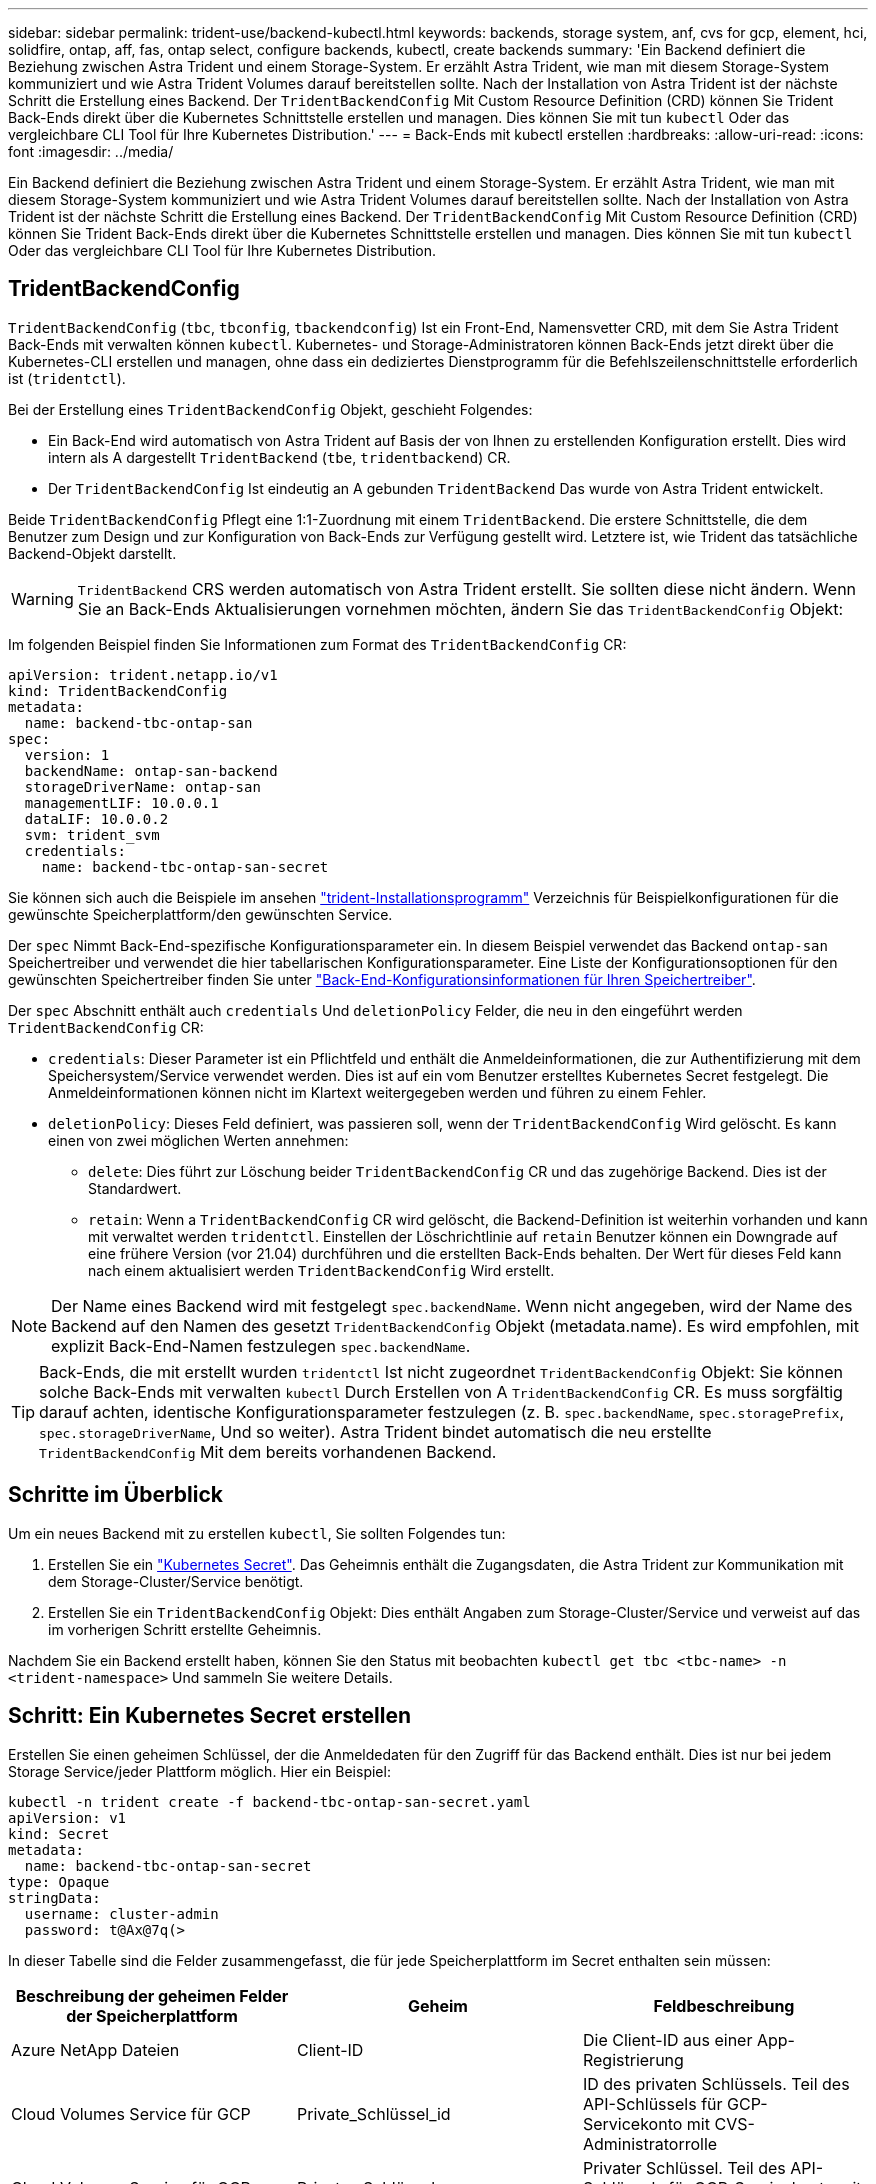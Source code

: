 ---
sidebar: sidebar 
permalink: trident-use/backend-kubectl.html 
keywords: backends, storage system, anf, cvs for gcp, element, hci, solidfire, ontap, aff, fas, ontap select, configure backends, kubectl, create backends 
summary: 'Ein Backend definiert die Beziehung zwischen Astra Trident und einem Storage-System. Er erzählt Astra Trident, wie man mit diesem Storage-System kommuniziert und wie Astra Trident Volumes darauf bereitstellen sollte. Nach der Installation von Astra Trident ist der nächste Schritt die Erstellung eines Backend. Der `TridentBackendConfig` Mit Custom Resource Definition (CRD) können Sie Trident Back-Ends direkt über die Kubernetes Schnittstelle erstellen und managen. Dies können Sie mit tun `kubectl` Oder das vergleichbare CLI Tool für Ihre Kubernetes Distribution.' 
---
= Back-Ends mit kubectl erstellen
:hardbreaks:
:allow-uri-read: 
:icons: font
:imagesdir: ../media/


Ein Backend definiert die Beziehung zwischen Astra Trident und einem Storage-System. Er erzählt Astra Trident, wie man mit diesem Storage-System kommuniziert und wie Astra Trident Volumes darauf bereitstellen sollte. Nach der Installation von Astra Trident ist der nächste Schritt die Erstellung eines Backend. Der `TridentBackendConfig` Mit Custom Resource Definition (CRD) können Sie Trident Back-Ends direkt über die Kubernetes Schnittstelle erstellen und managen. Dies können Sie mit tun `kubectl` Oder das vergleichbare CLI Tool für Ihre Kubernetes Distribution.



== TridentBackendConfig

`TridentBackendConfig` (`tbc`, `tbconfig`, `tbackendconfig`) Ist ein Front-End, Namensvetter CRD, mit dem Sie Astra Trident Back-Ends mit verwalten können `kubectl`. Kubernetes- und Storage-Administratoren können Back-Ends jetzt direkt über die Kubernetes-CLI erstellen und managen, ohne dass ein dediziertes Dienstprogramm für die Befehlszeilenschnittstelle erforderlich ist (`tridentctl`).

Bei der Erstellung eines `TridentBackendConfig` Objekt, geschieht Folgendes:

* Ein Back-End wird automatisch von Astra Trident auf Basis der von Ihnen zu erstellenden Konfiguration erstellt. Dies wird intern als A dargestellt `TridentBackend` (`tbe`, `tridentbackend`) CR.
* Der `TridentBackendConfig` Ist eindeutig an A gebunden `TridentBackend` Das wurde von Astra Trident entwickelt.


Beide `TridentBackendConfig` Pflegt eine 1:1-Zuordnung mit einem `TridentBackend`. Die erstere Schnittstelle, die dem Benutzer zum Design und zur Konfiguration von Back-Ends zur Verfügung gestellt wird. Letztere ist, wie Trident das tatsächliche Backend-Objekt darstellt.


WARNING: `TridentBackend` CRS werden automatisch von Astra Trident erstellt. Sie sollten diese nicht ändern. Wenn Sie an Back-Ends Aktualisierungen vornehmen möchten, ändern Sie das `TridentBackendConfig` Objekt:

Im folgenden Beispiel finden Sie Informationen zum Format des `TridentBackendConfig` CR:

[listing]
----
apiVersion: trident.netapp.io/v1
kind: TridentBackendConfig
metadata:
  name: backend-tbc-ontap-san
spec:
  version: 1
  backendName: ontap-san-backend
  storageDriverName: ontap-san
  managementLIF: 10.0.0.1
  dataLIF: 10.0.0.2
  svm: trident_svm
  credentials:
    name: backend-tbc-ontap-san-secret
----
Sie können sich auch die Beispiele im ansehen https://github.com/NetApp/trident/tree/stable/v21.07/trident-installer/sample-input/backends-samples["trident-Installationsprogramm"^] Verzeichnis für Beispielkonfigurationen für die gewünschte Speicherplattform/den gewünschten Service.

Der `spec` Nimmt Back-End-spezifische Konfigurationsparameter ein. In diesem Beispiel verwendet das Backend `ontap-san` Speichertreiber und verwendet die hier tabellarischen Konfigurationsparameter. Eine Liste der Konfigurationsoptionen für den gewünschten Speichertreiber finden Sie unter link:backends.html["Back-End-Konfigurationsinformationen für Ihren Speichertreiber"^].

Der `spec` Abschnitt enthält auch `credentials` Und `deletionPolicy` Felder, die neu in den eingeführt werden `TridentBackendConfig` CR:

* `credentials`: Dieser Parameter ist ein Pflichtfeld und enthält die Anmeldeinformationen, die zur Authentifizierung mit dem Speichersystem/Service verwendet werden. Dies ist auf ein vom Benutzer erstelltes Kubernetes Secret festgelegt. Die Anmeldeinformationen können nicht im Klartext weitergegeben werden und führen zu einem Fehler.
* `deletionPolicy`: Dieses Feld definiert, was passieren soll, wenn der `TridentBackendConfig` Wird gelöscht. Es kann einen von zwei möglichen Werten annehmen:
+
** `delete`: Dies führt zur Löschung beider `TridentBackendConfig` CR und das zugehörige Backend. Dies ist der Standardwert.
**  `retain`: Wenn a `TridentBackendConfig` CR wird gelöscht, die Backend-Definition ist weiterhin vorhanden und kann mit verwaltet werden `tridentctl`. Einstellen der Löschrichtlinie auf `retain` Benutzer können ein Downgrade auf eine frühere Version (vor 21.04) durchführen und die erstellten Back-Ends behalten. Der Wert für dieses Feld kann nach einem aktualisiert werden `TridentBackendConfig` Wird erstellt.





NOTE: Der Name eines Backend wird mit festgelegt `spec.backendName`. Wenn nicht angegeben, wird der Name des Backend auf den Namen des gesetzt `TridentBackendConfig` Objekt (metadata.name). Es wird empfohlen, mit explizit Back-End-Namen festzulegen `spec.backendName`.


TIP: Back-Ends, die mit erstellt wurden `tridentctl` Ist nicht zugeordnet `TridentBackendConfig` Objekt: Sie können solche Back-Ends mit verwalten `kubectl` Durch Erstellen von A `TridentBackendConfig` CR. Es muss sorgfältig darauf achten, identische Konfigurationsparameter festzulegen (z. B. `spec.backendName`, `spec.storagePrefix`, `spec.storageDriverName`, Und so weiter). Astra Trident bindet automatisch die neu erstellte `TridentBackendConfig` Mit dem bereits vorhandenen Backend.



== Schritte im Überblick

Um ein neues Backend mit zu erstellen `kubectl`, Sie sollten Folgendes tun:

. Erstellen Sie ein https://kubernetes.io/docs/concepts/configuration/secret/["Kubernetes Secret"^]. Das Geheimnis enthält die Zugangsdaten, die Astra Trident zur Kommunikation mit dem Storage-Cluster/Service benötigt.
. Erstellen Sie ein `TridentBackendConfig` Objekt: Dies enthält Angaben zum Storage-Cluster/Service und verweist auf das im vorherigen Schritt erstellte Geheimnis.


Nachdem Sie ein Backend erstellt haben, können Sie den Status mit beobachten `kubectl get tbc <tbc-name> -n <trident-namespace>` Und sammeln Sie weitere Details.



== Schritt: Ein Kubernetes Secret erstellen

Erstellen Sie einen geheimen Schlüssel, der die Anmeldedaten für den Zugriff für das Backend enthält. Dies ist nur bei jedem Storage Service/jeder Plattform möglich. Hier ein Beispiel:

[listing]
----
kubectl -n trident create -f backend-tbc-ontap-san-secret.yaml
apiVersion: v1
kind: Secret
metadata:
  name: backend-tbc-ontap-san-secret
type: Opaque
stringData:
  username: cluster-admin
  password: t@Ax@7q(>
----
In dieser Tabelle sind die Felder zusammengefasst, die für jede Speicherplattform im Secret enthalten sein müssen:

[cols="3"]
|===
| Beschreibung der geheimen Felder der Speicherplattform | Geheim | Feldbeschreibung 


| Azure NetApp Dateien  a| 
Client-ID
 a| 
Die Client-ID aus einer App-Registrierung



| Cloud Volumes Service für GCP  a| 
Private_Schlüssel_id
 a| 
ID des privaten Schlüssels. Teil des API-Schlüssels für GCP-Servicekonto mit CVS-Administratorrolle



| Cloud Volumes Service für GCP  a| 
Privater_Schlüssel
 a| 
Privater Schlüssel. Teil des API-Schlüssels für GCP-Servicekonto mit CVS-Administratorrolle



| Element (NetApp HCI/SolidFire)  a| 
Endpunkt
 a| 
MVIP für den SolidFire-Cluster mit Mandanten-Anmeldedaten



| ONTAP  a| 
Benutzername
 a| 
Benutzername für die Verbindung mit dem Cluster/SVM. Wird für die Anmeldeinformationsbasierte Authentifizierung verwendet



| ONTAP  a| 
Passwort
 a| 
Passwort für die Verbindung mit dem Cluster/SVM Wird für die Anmeldeinformationsbasierte Authentifizierung verwendet



| ONTAP  a| 
KundenPrivateKey
 a| 
Base64-kodierte Wert des privaten Client-Schlüssels. Wird für die zertifikatbasierte Authentifizierung verwendet



| ONTAP  a| 
ChapUsername
 a| 
Eingehender Benutzername. Erforderlich, wenn usCHAP=true verwendet wird. Für `ontap-san` Und `ontap-san-economy`



| ONTAP  a| 
ChapInitiatorSecret
 a| 
CHAP-Initiatorschlüssel. Erforderlich, wenn usCHAP=true verwendet wird. Für `ontap-san` Und `ontap-san-economy`



| ONTAP  a| 
ChapTargetBenutzername
 a| 
Zielbenutzername. Erforderlich, wenn usCHAP=true verwendet wird. Für `ontap-san` Und `ontap-san-economy`



| ONTAP  a| 
ChapTargetInitiatorSecret
 a| 
Schlüssel für CHAP-Zielinitiator. Erforderlich, wenn usCHAP=true verwendet wird. Für `ontap-san` Und `ontap-san-economy`

|===
Auf das in diesem Schritt erstellte Geheimnis wird im verwiesen `spec.credentials` Feld von `TridentBackendConfig` Objekt, das im nächsten Schritt erstellt wird.



== Schritt 2: Erstellen Sie die tridentBackendConfig CR

Sie sind jetzt bereit, Ihre zu erstellen `TridentBackendConfig` CR. In diesem Beispiel wird ein Backend verwendet, das den verwendet `ontap-san` Treiber wird mithilfe des erstellt `TridentBackendConfig` Unten gezeigte Objekte:

[listing]
----
kubectl -n trident create -f backend-tbc-ontap-san.yaml
----
[listing]
----
apiVersion: trident.netapp.io/v1
kind: TridentBackendConfig
metadata:
  name: backend-tbc-ontap-san
spec:
  version: 1
  backendName: ontap-san-backend
  storageDriverName: ontap-san
  managementLIF: 10.0.0.1
  dataLIF: 10.0.0.2
  svm: trident_svm
  credentials:
    name: backend-tbc-ontap-san-secret
----


== Schritt 3: Überprüfen Sie den Status des TridentBackendConfig CR

Nun, da Sie die erstellt haben `TridentBackendConfig` CR, Sie können den Status überprüfen. Das folgende Beispiel zeigt:

[listing]
----
kubectl -n trident get tbc backend-tbc-ontap-san
NAME                    BACKEND NAME          BACKEND UUID                           PHASE   STATUS
backend-tbc-ontap-san   ontap-san-backend     8d24fce7-6f60-4d4a-8ef6-bab2699e6ab8   Bound   Success
----
Ein Back-End wurde erfolgreich erstellt und an das gebunden `TridentBackendConfig` CR.

Die Phase kann einen der folgenden Werte annehmen:

* `Bound`: Das `TridentBackendConfig` CR ist mit einem Backend verknüpft, und dieses Backend enthält `configRef` Auf einstellen `TridentBackendConfig` CR’s uid.
* `Unbound`: Dargestellt mit `""`. Der `TridentBackendConfig` Objekt ist nicht an ein Backend gebunden. Neu erstellt `TridentBackendConfig` CRS befinden sich standardmäßig in dieser Phase. Wenn die Phase sich ändert, kann sie nicht wieder auf Unbound zurückgesetzt werden.
* `Deleting`: Das `TridentBackendConfig` CR’s `deletionPolicy` Wurde auf Löschen festgelegt. Wenn der `TridentBackendConfig` CR wird gelöscht und wechselt in den Löschzustand.
+
** Wenn im Backend keine PVCs (Persistent Volume Claims) vorhanden sind, löschen Sie den `TridentBackendConfig` Wird dazu führen, dass Astra Trident das Backend sowie das löscht `TridentBackendConfig` CR.
** Wenn ein oder mehrere VES im Backend vorhanden sind, wechselt es in den Löschzustand. Der `TridentBackendConfig` Anschließend wechselt CR in die Löschphase. Das Backend und `TridentBackendConfig` Werden erst gelöscht, nachdem alle PVCs gelöscht wurden.


* `Lost`: Das Backend, das mit dem verbunden ist `TridentBackendConfig` CR wurde versehentlich oder absichtlich gelöscht und das `TridentBackendConfig` CR hat noch einen Verweis auf das gelöschte Backend. Der `TridentBackendConfig` CR kann weiterhin unabhängig vom gelöscht werden `deletionPolicy` Wert:
* `Unknown`: Astra Trident kann den Zustand oder die Existenz des mit dem verbundenen Backend nicht bestimmen `TridentBackendConfig` CR. Beispiel: Wenn der API-Server nicht antwortet oder wenn der `tridentbackends.trident.netapp.io` CRD fehlt. Dies kann eine Intervention des Benutzers erfordern.


In dieser Phase wird erfolgreich ein Backend erstellt! Es gibt mehrere Operationen, die zusätzlich gehandhabt werden können, wie z. B. link:backend_ops_kubectl.html["Back-End-Updates und Löschungen am Back-End"^].



== (Optional) Schritt 4: Weitere Informationen

Sie können den folgenden Befehl ausführen, um weitere Informationen über Ihr Backend zu erhalten:

[listing]
----
kubectl -n trident get tbc backend-tbc-ontap-san -o wide
----
[listing]
----
NAME                    BACKEND NAME        BACKEND UUID                           PHASE   STATUS    STORAGE DRIVER   DELETION POLICY
backend-tbc-ontap-san   ontap-san-backend   8d24fce7-6f60-4d4a-8ef6-bab2699e6ab8   Bound   Success   ontap-san        delete
----
Zusätzlich können Sie auch einen YAML/JSON Dump von erhalten `TridentBackendConfig`.

[listing]
----
kubectl -n trident get tbc backend-tbc-ontap-san -o yaml
----
[listing]
----
apiVersion: trident.netapp.io/v1
kind: TridentBackendConfig
metadata:
  creationTimestamp: "2021-04-21T20:45:11Z"
  finalizers:
  - trident.netapp.io
  generation: 1
  name: backend-tbc-ontap-san
  namespace: trident
  resourceVersion: "947143"
  uid: 35b9d777-109f-43d5-8077-c74a4559d09c
spec:
  backendName: ontap-san-backend
  credentials:
    name: backend-tbc-ontap-san-secret
  managementLIF: 10.0.0.1
  dataLIF: 10.0.0.2
  storageDriverName: ontap-san
  svm: trident_svm
  version: 1
status:
  backendInfo:
    backendName: ontap-san-backend
    backendUUID: 8d24fce7-6f60-4d4a-8ef6-bab2699e6ab8
  deletionPolicy: delete
  lastOperationStatus: Success
  message: Backend 'ontap-san-backend' created
  phase: Bound
----
`backendInfo` Enthält `backendName` Und das `backendUUID` Des Back-End, das als Antwort auf das erstellt wurde `TridentBackendConfig` CR. Der `lastOperationStatus` Feld gibt den Status des letzten Vorgangs des an `TridentBackendConfig` CR, der vom Benutzer ausgelöst werden kann (z. B. hat der Benutzer etwas in geändert `spec`) Oder ausgelöst durch Astra Trident (z. B. während Astra Trident Neustart). Er kann entweder erfolgreich oder fehlgeschlagen sein. `phase` Stellt den Status der Beziehung zwischen dem dar `TridentBackendConfig` CR und das Backend. Im obigen Beispiel `phase` Hat den Wert gebunden, was bedeutet, dass der `TridentBackendConfig` CR ist mit dem Backend verknüpft.

Sie können die ausführen `kubectl -n trident describe tbc <tbc-cr-name>` Befehl, um Details zu den Ereignisprotokollen zu erhalten.


WARNING: Sie können ein Back-End, das einen zugeordneten enthält, nicht aktualisieren oder löschen `TridentBackendConfig` Objekt wird verwendet `tridentctl`. Um die Schritte zu verstehen, die mit dem Wechsel zwischen verbunden sind `tridentctl` Und `TridentBackendConfig`, link:backend_options.html["Sehen Sie hier"^].
